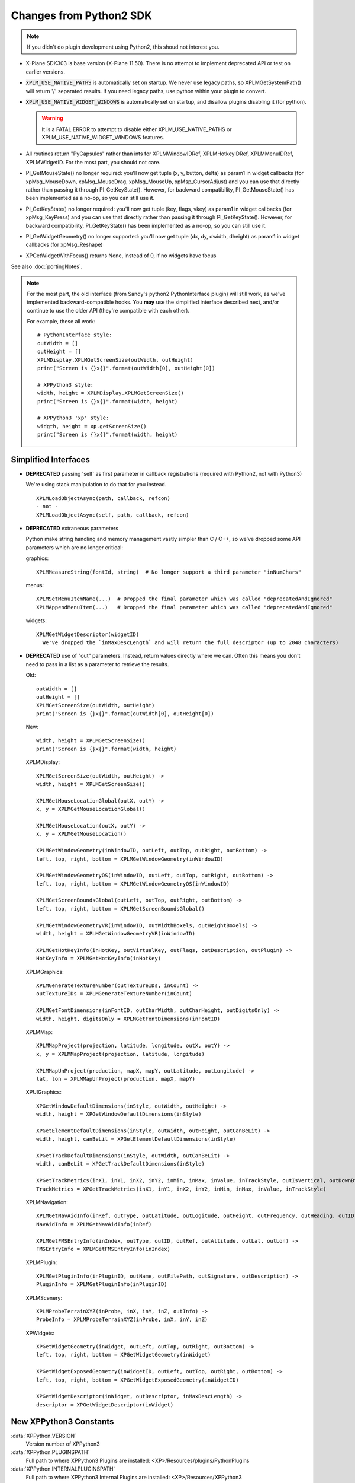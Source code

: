 Changes from Python2 SDK
========================

.. Note:: If you didn't do plugin development using Python2, this shoud not interest you.
   
* X-Plane SDK303 is base version (X-Plane 11.50). There is no attempt to implement deprecated API
  or test on earlier versions.

* :code:`XPLM_USE_NATIVE_PATHS` is automatically set on startup. We never use legacy paths,
  so XPLMGetSystemPath() will return '/' separated results. If you need legacy paths,
  use python within your plugin to convert.

* :code:`XPLM_USE_NATIVE_WIDGET_WINDOWS` is automatically set on startup, and disallow plugins disabling it (for python).

  .. Warning:: It is a FATAL ERROR to attempt to disable either XPLM_USE_NATIVE_PATHS or XPLM_USE_NATIVE_WIDGET_WINDOWS features.

* All routines return "PyCapsules" rather than ints for XPLMWindowIDRef, XPLMHotkeyIDRef, XPLMMenuIDRef, XPLMWidgetID. For
  the most part, you should not care.

* PI_GetMouseState() no longer required: you'll now get tuple (x, y, button, delta) as param1 in widget callbacks
  (for xpMsg_MouseDown, xpMsg_MouseDrag, xpMsg_MouseUp, xpMsp_CursorAdjust) and you can use that directly rather than
  passing it through PI_GetKeyState(). However, for backward compatibility, PI_GetMouseState() has been implemented
  as a no-op, so you can still use it.

* PI_GetKeyState() no longer required: you'll now get tuple (key, flags, vkey) as param1 in widget callbacks
  (for xpMsg_KeyPress) and you can use that directly rather than passing it through PI_GetKeyState(). However,
  for backward compatibility, PI_GetKeyState() has been implemented as a no-op, so you can still use it.

* PI_GetWidgetGeometry() no longer supported: you'll now get tuple (dx, dy, dwidth, dheight) as param1 in widget callbacks
  (for xpMsg_Reshape)

* XPGetWidgetWithFocus() returns None, instead of 0, if no widgets have focus


See also :doc:`portingNotes`.

.. note::
   For the most part, the old interface (from Sandy's python2 PythonInterface plugin) will still work, as
   we've implemented backward-compatible hooks. You **may** use the simplified interface described next,
   and/or continue to use the older API (they're compatible with each other).

   For example, these all work::

     # PythonInterface style:
     outWidth = []
     outHeight = []
     XPLMDisplay.XPLMGetScreenSize(outWidth, outHeight)
     print("Screen is {}x{}".format(outWidth[0], outHeight[0])

     # XPPython3 style:
     width, height = XPLMDisplay.XPLMGetScreenSize()
     print("Screen is {}x{}".format(width, height)

     # XPPython3 'xp' style:
     widgth, height = xp.getScreenSize()
     print("Screen is {}x{}".format(width, height)
     
     

Simplified Interfaces
---------------------

* **DEPRECATED** passing 'self' as first parameter in callback registrations (required with Python2, not with Python3)

  We're using stack manipulation to do that for you instead.

  ::

    XPLMLoadObjectAsync(path, callback, refcon)
    - not -
    XPLMLoadObjectAsync(self, path, callback, refcon)

* **DEPRECATED** extraneous parameters

  Python make string handling and memory management vastly simpler than C / C++, so we've dropped some
  API parameters which are no longer critical:  

  graphics::

    XPLMMeasureString(fontId, string)  # No longer support a third parameter "inNumChars" 

  menus::

    XPLMSetMenuItemName(...)  # Dropped the final parameter which was called "deprecatedAndIgnored"  
    XPLMAppendMenuItem(...)   # Dropped the final parameter which was called "deprecatedAndIgnored"  

  widgets::

    XPLMGetWidgetDescriptor(widgetID)
      We've dropped the `inMaxDescLength` and will return the full descriptor (up to 2048 characters)

  
* **DEPRECATED** use of "out" parameters. Instead, return values directly where we can. Often
  this means you don't need to pass in a list as a parameter to retrieve the results.

  Old::
    
    outWidth = []
    outHeight = []
    XPLMGetScreenSize(outWidth, outHeight)
    print("Screen is {}x{}".format(outWidth[0], outHeight[0])
  
  New::

    width, height = XPLMGetScreenSize()
    print("Screen is {}x{}".format(width, height)
     

  XPLMDisplay::

    XPLMGetScreenSize(outWidth, outHeight) ->  
    width, height = XPLMGetScreenSize()  

    XPLMGetMouseLocationGlobal(outX, outY) ->  
    x, y = XPLMGetMouseLocationGlobal()  

    XPLMGetMouseLocation(outX, outY) ->  
    x, y = XPLMGetMouseLocation()  
  
    XPLMGetWindowGeometry(inWindowID, outLeft, outTop, outRight, outBottom) ->  
    left, top, right, bottom = XPLMGetWindowGeometry(inWindowID)  
  
    XPLMGetWindowGeometryOS(inWindowID, outLeft, outTop, outRight, outBottom) ->  
    left, top, right, bottom = XPLMGetWindowGeometryOS(inWindowID)  
  
    XPLMGetScreenBoundsGlobal(outLeft, outTop, outRight, outBottom) ->  
    left, top, right, bottom = XPLMGetScreenBoundsGlobal()  
  
    XPLMGetWindowGeometryVR(inWindowID, outWidthBoxels, outHeightBoxels) ->  
    width, height = XPLMGetWindowGeometryVR(inWindowID)  
  
    XPLMGetHotKeyInfo(inHotKey, outVirtualKey, outFlags, outDescription, outPlugin) ->  
    HotKeyInfo = XPLMGetHotKeyInfo(inHotKey)

  XPLMGraphics::

    XPLMGenerateTextureNumber(outTextureIDs, inCount) ->  
    outTextureIDs = XPLMGenerateTextureNumber(inCount)  
  
    XPLMGetFontDimensions(inFontID, outCharWidth, outCharHeight, outDigitsOnly) ->  
    width, height, digitsOnly = XPLMGetFontDimensions(inFontID)  

  XPLMMap::

    XPLMMapProject(projection, latitude, longitude, outX, outY) ->  
    x, y = XPLMMapProject(projection, latitude, longitude)  
  
    XPLMMapUnProject(production, mapX, mapY, outLatitude, outLongitude) ->  
    lat, lon = XPLMMapUnProject(production, mapX, mapY)

  XPUIGraphics::

    XPGetWindowDefaultDimensions(inStyle, outWidth, outHeight) ->  
    width, height = XPGetWindowDefaultDimensions(inStyle)  
  
    XPGetElementDefaultDimensions(inStyle, outWidth, outHeight, outCanBeLit) ->  
    width, height, canBeLit = XPGetElementDefaultDimensions(inStyle)  
  
    XPGetTrackDefaultDimensions(inStyle, outWidth, outCanBeLit) ->  
    width, canBeLit = XPGetTrackDefaultDimensions(inStyle)  
  
    XPGetTrackMetrics(inX1, inY1, inX2, inY2, inMin, inMax, inValue, inTrackStyle, outIsVertical, outDownBtnSize, outDownPageSize, outThumbSize, outUpPageSize, outUpBtnSiz) ->  
    TrackMetrics = XPGetTrackMetrics(inX1, inY1, inX2, inY2, inMin, inMax, inValue, inTrackStyle)

  XPLMNavigation::

    XPLMGetNavAidInfo(inRef, outType, outLatitude, outLogitude, outHeight, outFrequency, outHeading, outID, outName, outReg) ->  
    NavAidInfo = XPLMGetNavAidInfo(inRef)  
  
    XPLMGetFMSEntryInfo(inIndex, outType, outID, outRef, outAltitude, outLat, outLon) ->  
    FMSEntryInfo = XPLMGetFMSEntryInfo(inIndex)  

  XPLMPlugin::

    XPLMGetPluginInfo(inPluginID, outName, outFilePath, outSignature, outDescription) ->  
    PluginInfo = XPLMGetPluginInfo(inPluginID)

  XPLMScenery::

    XPLMProbeTerrainXYZ(inProbe, inX, inY, inZ, outInfo) ->  
    ProbeInfo = XPLMProbeTerrainXYZ(inProbe, inX, inY, inZ)  

  XPWidgets::

    XPGetWidgetGeometry(inWidget, outLeft, outTop, outRight, outBottom) ->  
    left, top, right, bottom = XPGetWidgetGeometry(inWidget)  
  
    XPGetWidgetExposedGeometry(inWidgetID, outLeft, outTop, outRight, outBottom) ->  
    left, top, right, bottom = XPGetWidgetExposedGeometry(inWidgetID)  
  
    XPGetWidgetDescriptor(inWidget, outDescriptor, inMaxDescLength) ->  
    descriptor = XPGetWidgetDescriptor(inWidget)


New XPPython3 Constants
-----------------------

:data:`XPPython.VERSION`
      Version number of XPPython3  

:data:`XPPython.PLUGINSPATH`
      Full path to where XPPython3 Plugins are installed: <XP>/Resources/plugins/PythonPlugins  

:data:`XPPython.INTERNALPLUGINSPATH`
      Full path to where XPPython3 Internal Plugins are installed: <XP>/Resources/XPPython3  

New XPPython3 Functions
-----------------------

:data:`XPPython.XPPythonGetDicts()`
  Returns dictionary of internal plugin python dictionaries. The Plugin already stores lists of
  items registered by each (XPython3) plugin. You may be able to use these, read-only,
  rather than maintaining your own list of things you've registered.
    
  For now, this internal dictionaries are partially documented in :doc:`xppythondicts`, though you can probably divine their use.

:data:`XPPython.XPPythonGetCapsules()`
  Returns a dictionary of internal plugin capsules (essentially these are registered WidgetIDs)
  Not sure they'll be of any real value to SDK users.

